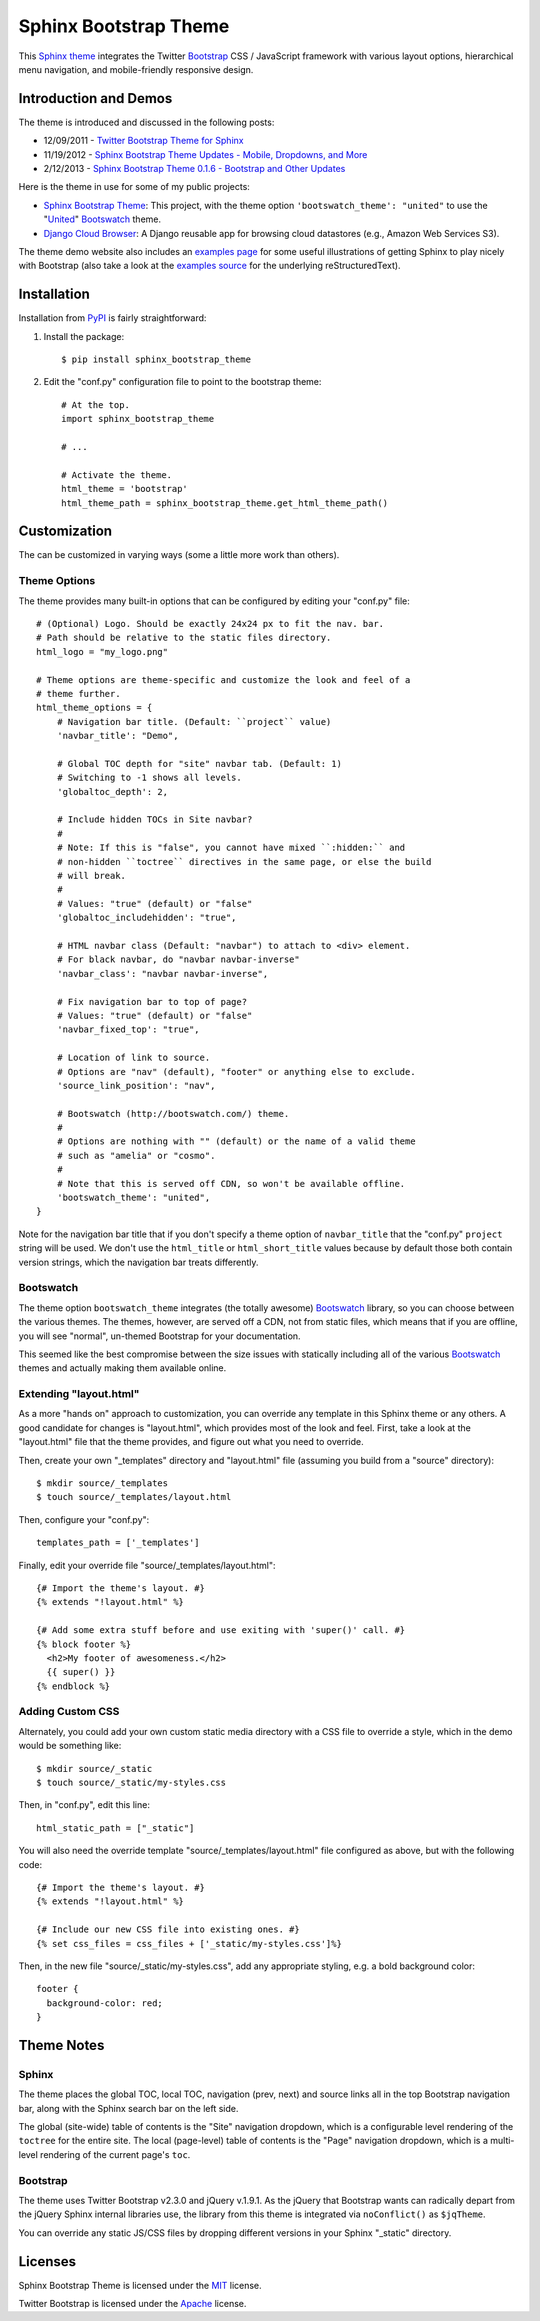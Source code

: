 ========================
 Sphinx Bootstrap Theme
========================

This Sphinx_ theme_ integrates the Twitter Bootstrap_ CSS / JavaScript
framework with various layout options, hierarchical menu navigation,
and mobile-friendly responsive design.

.. _Bootstrap: http://twitter.github.com/bootstrap/
.. _Sphinx: http://sphinx.pocoo.org/
.. _theme: http://sphinx.pocoo.org/theming.html
.. _PyPI: http://pypi.python.org/pypi/sphinx-bootstrap-theme/
.. _GitHub repository: https://github.com/ryan-roemer/sphinx-bootstrap-theme


Introduction and Demos
======================
The theme is introduced and discussed in the following posts:

* 12/09/2011 - `Twitter Bootstrap Theme for Sphinx <http://loose-bits.com/2011/12/09/sphinx-twitter-bootstrap-theme.html>`_
* 11/19/2012 - `Sphinx Bootstrap Theme Updates - Mobile, Dropdowns, and More <http://loose-bits.com/2012/11/19/sphinx-bootstrap-theme-updates.html>`_
* 2/12/2013 - `Sphinx Bootstrap Theme 0.1.6 - Bootstrap and Other Updates <http://loose-bits.com/2013/02/12/sphinx-bootstrap-theme-updates.html>`_

Here is the theme in use for some of my public projects:

* `Sphinx Bootstrap Theme`_: This project, with the theme option
  ``'bootswatch_theme': "united"`` to use the "United_" Bootswatch_ theme.
* `Django Cloud Browser`_: A Django reusable app for browsing cloud
  datastores (e.g., Amazon Web Services S3).

The theme demo website also includes an `examples page`_ for some useful
illustrations of getting Sphinx to play nicely with Bootstrap (also take a
look at the `examples source`_ for the underlying reStructuredText).

.. _Bootswatch: http://bootswatch.com
.. _United: http://bootswatch.com/united
.. _Sphinx Bootstrap Theme: http://ryan-roemer.github.com/sphinx-bootstrap-theme
.. _examples page: http://ryan-roemer.github.com/sphinx-bootstrap-theme/examples.html
.. _examples source: http://ryan-roemer.github.com/sphinx-bootstrap-theme/_sources/examples.txt
.. _Django Cloud Browser: http://ryan-roemer.github.com/django-cloud-browser


Installation
============
Installation from PyPI_ is fairly straightforward:

1. Install the package::

      $ pip install sphinx_bootstrap_theme

2. Edit the "conf.py" configuration file to point to the bootstrap theme::

      # At the top.
      import sphinx_bootstrap_theme

      # ...

      # Activate the theme.
      html_theme = 'bootstrap'
      html_theme_path = sphinx_bootstrap_theme.get_html_theme_path()


Customization
=============
The can be customized in varying ways (some a little more work than others).

Theme Options
-------------
The theme provides many built-in options that can be configured by editing
your "conf.py" file::

    # (Optional) Logo. Should be exactly 24x24 px to fit the nav. bar.
    # Path should be relative to the static files directory.
    html_logo = "my_logo.png"

    # Theme options are theme-specific and customize the look and feel of a
    # theme further.
    html_theme_options = {
        # Navigation bar title. (Default: ``project`` value)
        'navbar_title': "Demo",

        # Global TOC depth for "site" navbar tab. (Default: 1)
        # Switching to -1 shows all levels.
        'globaltoc_depth': 2,

        # Include hidden TOCs in Site navbar?
        #
        # Note: If this is "false", you cannot have mixed ``:hidden:`` and
        # non-hidden ``toctree`` directives in the same page, or else the build
        # will break.
        #
        # Values: "true" (default) or "false"
        'globaltoc_includehidden': "true",

        # HTML navbar class (Default: "navbar") to attach to <div> element.
        # For black navbar, do "navbar navbar-inverse"
        'navbar_class': "navbar navbar-inverse",

        # Fix navigation bar to top of page?
        # Values: "true" (default) or "false"
        'navbar_fixed_top': "true",

        # Location of link to source.
        # Options are "nav" (default), "footer" or anything else to exclude.
        'source_link_position': "nav",

        # Bootswatch (http://bootswatch.com/) theme.
        #
        # Options are nothing with "" (default) or the name of a valid theme
        # such as "amelia" or "cosmo".
        #
        # Note that this is served off CDN, so won't be available offline.
        'bootswatch_theme': "united",
    }

Note for the navigation bar title that if you don't specify a theme option of
``navbar_title`` that the "conf.py" ``project`` string will be used. We don't
use the ``html_title`` or ``html_short_title`` values because by default those
both contain version strings, which the navigation bar treats differently.

Bootswatch
----------
The theme option ``bootswatch_theme`` integrates (the totally awesome)
Bootswatch_ library, so you can choose between the various themes. The
themes, however, are served off a CDN, not from static files, which means that
if you are offline, you will see "normal", un-themed Bootstrap for your
documentation.

This seemed like the best compromise between the size issues with statically
including all of the various Bootswatch_ themes and actually making them
available online.

Extending "layout.html"
-----------------------
As a more "hands on" approach to customization, you can override any template
in this Sphinx theme or any others. A good candidate for changes is
"layout.html", which provides most of the look and feel. First, take a look
at the "layout.html" file that the theme provides, and figure out
what you need to override.

Then, create your own "_templates" directory and "layout.html" file (assuming
you build from a "source" directory)::

    $ mkdir source/_templates
    $ touch source/_templates/layout.html

Then, configure your "conf.py"::

    templates_path = ['_templates']

Finally, edit your override file "source/_templates/layout.html"::

    {# Import the theme's layout. #}
    {% extends "!layout.html" %}

    {# Add some extra stuff before and use exiting with 'super()' call. #}
    {% block footer %}
      <h2>My footer of awesomeness.</h2>
      {{ super() }}
    {% endblock %}


Adding Custom CSS
-----------------
Alternately, you could add your own custom static media directory with a CSS
file to override a style, which in the demo would be something like::

    $ mkdir source/_static
    $ touch source/_static/my-styles.css

Then, in "conf.py", edit this line::

    html_static_path = ["_static"]

You will also need the override template "source/_templates/layout.html" file
configured as above, but with the following code::

    {# Import the theme's layout. #}
    {% extends "!layout.html" %}

    {# Include our new CSS file into existing ones. #}
    {% set css_files = css_files + ['_static/my-styles.css']%}

Then, in the new file "source/_static/my-styles.css", add any appropriate
styling, e.g. a bold background color::

    footer {
      background-color: red;
    }


Theme Notes
===========
Sphinx
------
The theme places the global TOC, local TOC, navigation (prev, next) and
source links all in the top Bootstrap navigation bar, along with the Sphinx
search bar on the left side.

The global (site-wide) table of contents is the "Site" navigation dropdown,
which is a configurable level rendering of the ``toctree`` for the entire site.
The local (page-level) table of contents is the "Page" navigation dropdown,
which is a multi-level rendering of the current page's ``toc``.


Bootstrap
---------
The theme uses Twitter Bootstrap v2.3.0 and jQuery v.1.9.1. As the jQuery that
Bootstrap wants can radically depart from the jQuery Sphinx internal libraries
use, the library from this theme is integrated via ``noConflict()`` as
``$jqTheme``.

You can override any static JS/CSS files by dropping different versions in your
Sphinx "_static" directory.


Licenses
========
Sphinx Bootstrap Theme is licensed under the MIT_ license.

Twitter Bootstrap is licensed under the Apache_ license.

.. _MIT: https://github.com/ryan-roemer/sphinx-bootstrap-theme/blob/master/LICENSE.txt
.. _Apache: https://github.com/twitter/bootstrap/blob/master/LICENSE
